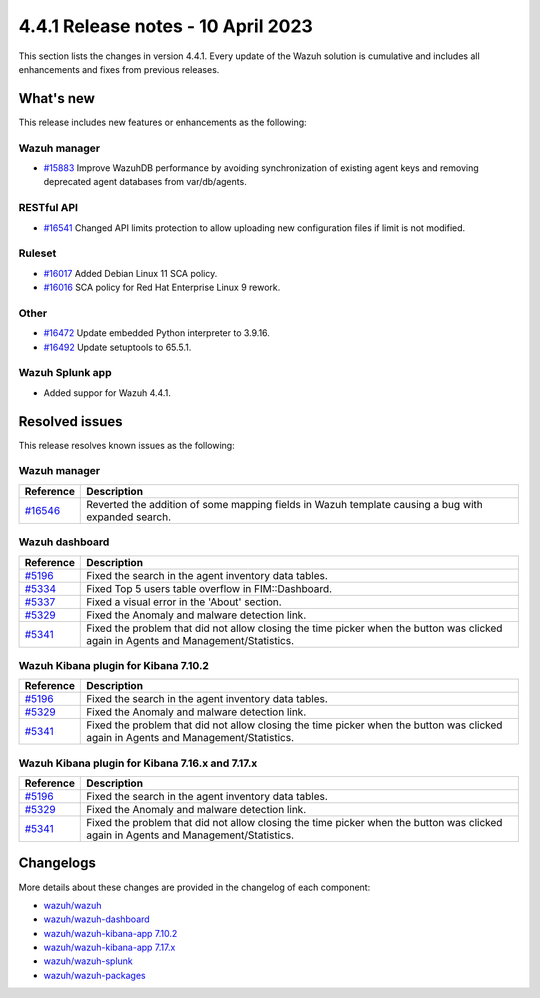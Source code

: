.. Copyright (C) 2015, Wazuh, Inc.

.. meta::
  :description: Wazuh 4.4.1 has been released. Check out our release notes to discover the changes and additions of this release.

4.4.1 Release notes - 10 April 2023
===================================

This section lists the changes in version 4.4.1. Every update of the Wazuh solution is cumulative and includes all enhancements and fixes from previous releases.

What's new
----------

This release includes new features or enhancements as the following:

Wazuh manager
^^^^^^^^^^^^^
- `#15883 <https://github.com/wazuh/wazuh/pull/15883>`_ Improve WazuhDB performance by avoiding synchronization of existing agent keys and removing deprecated agent databases from var/db/agents.

RESTful API
^^^^^^^^^^^
- `#16541 <https://github.com/wazuh/wazuh/pull/16541>`_ Changed API limits protection to allow uploading new configuration files if limit is not modified.

Ruleset
^^^^^^^
- `#16017 <https://github.com/wazuh/wazuh/pull/16017>`_ Added Debian Linux 11 SCA policy.
- `#16016 <https://github.com/wazuh/wazuh/pull/16016>`_ SCA policy for Red Hat Enterprise Linux 9 rework.

Other
^^^^^
- `#16472 <https://github.com/wazuh/wazuh/pull/16472>`_ Update embedded Python interpreter to 3.9.16. 
- `#16492 <https://github.com/wazuh/wazuh/pull/16492>`_ Update setuptools to 65.5.1.

Wazuh Splunk app
^^^^^^^^^^^^^^^^

- Added suppor for Wazuh 4.4.1.

Resolved issues
---------------

This release resolves known issues as the following: 

Wazuh manager
^^^^^^^^^^^^^

==============================================================    =============
Reference                                                         Description
==============================================================    =============
`#16546 <https://github.com/wazuh/wazuh/pull/16546>`_               Reverted the addition of some mapping fields in Wazuh template causing a bug with expanded search.
==============================================================    =============

Wazuh dashboard
^^^^^^^^^^^^^^^

==============================================================    =============
Reference                                                         Description
==============================================================    =============
`#5196 <https://github.com/wazuh/wazuh-kibana-app/pull/5196>`_    Fixed the search in the agent inventory data tables.
`#5334 <https://github.com/wazuh/wazuh-kibana-app/pull/5334>`_    Fixed Top 5 users table overflow in FIM::Dashboard.
`#5337 <https://github.com/wazuh/wazuh-kibana-app/pull/5337>`_    Fixed a visual error in the 'About' section.
`#5329 <https://github.com/wazuh/wazuh-kibana-app/pull/5329>`_    Fixed the Anomaly and malware detection link.
`#5341 <https://github.com/wazuh/wazuh-kibana-app/pull/5341>`_    Fixed the problem that did not allow closing the time picker when the button was clicked again in Agents and Management/Statistics.
==============================================================    =============

Wazuh Kibana plugin for Kibana 7.10.2
^^^^^^^^^^^^^^^^^^^^^^^^^^^^^^^^^^^^^

==============================================================    =============
Reference                                                         Description
==============================================================    =============
`#5196 <https://github.com/wazuh/wazuh-kibana-app/pull/5196>`_    Fixed the search in the agent inventory data tables.
`#5329 <https://github.com/wazuh/wazuh-kibana-app/pull/5329>`_    Fixed the Anomaly and malware detection link.
`#5341 <https://github.com/wazuh/wazuh-kibana-app/pull/5341>`_    Fixed the problem that did not allow closing the time picker when the button was clicked again in Agents and Management/Statistics.
==============================================================    =============

Wazuh Kibana plugin for Kibana 7.16.x and 7.17.x
^^^^^^^^^^^^^^^^^^^^^^^^^^^^^^^^^^^^^^^^^^^^^^^^

==============================================================    =============
Reference                                                         Description
==============================================================    =============
`#5196 <https://github.com/wazuh/wazuh-kibana-app/pull/5196>`_    Fixed the search in the agent inventory data tables.
`#5329 <https://github.com/wazuh/wazuh-kibana-app/pull/5329>`_    Fixed the Anomaly and malware detection link.
`#5341 <https://github.com/wazuh/wazuh-kibana-app/pull/5341>`_    Fixed the problem that did not allow closing the time picker when the button was clicked again in Agents and Management/Statistics.
==============================================================    =============

Changelogs
----------

More details about these changes are provided in the changelog of each component:

- `wazuh/wazuh <https://github.com/wazuh/wazuh/blob/v4.4.1-rc1/CHANGELOG.md>`_
- `wazuh/wazuh-dashboard <https://github.com/wazuh/wazuh-kibana-app/blob/v4.4.1-2.6.0-rc1/CHANGELOG.md>`_
- `wazuh/wazuh-kibana-app 7.10.2 <https://github.com/wazuh/wazuh-kibana-app/blob/v4.4.1-7.10.2-rc1/CHANGELOG.md>`_
- `wazuh/wazuh-kibana-app 7.17.x <https://github.com/wazuh/wazuh-kibana-app/blob/v4.4.1-7.17.9-rc1/CHANGELOG.md>`_
- `wazuh/wazuh-splunk <https://github.com/wazuh/wazuh-splunk/blob/v4.4.1-8.2-rc1/CHANGELOG.md>`_
- `wazuh/wazuh-packages <https://github.com/wazuh/wazuh-packages/releases/tag/v4.4.1>`_
